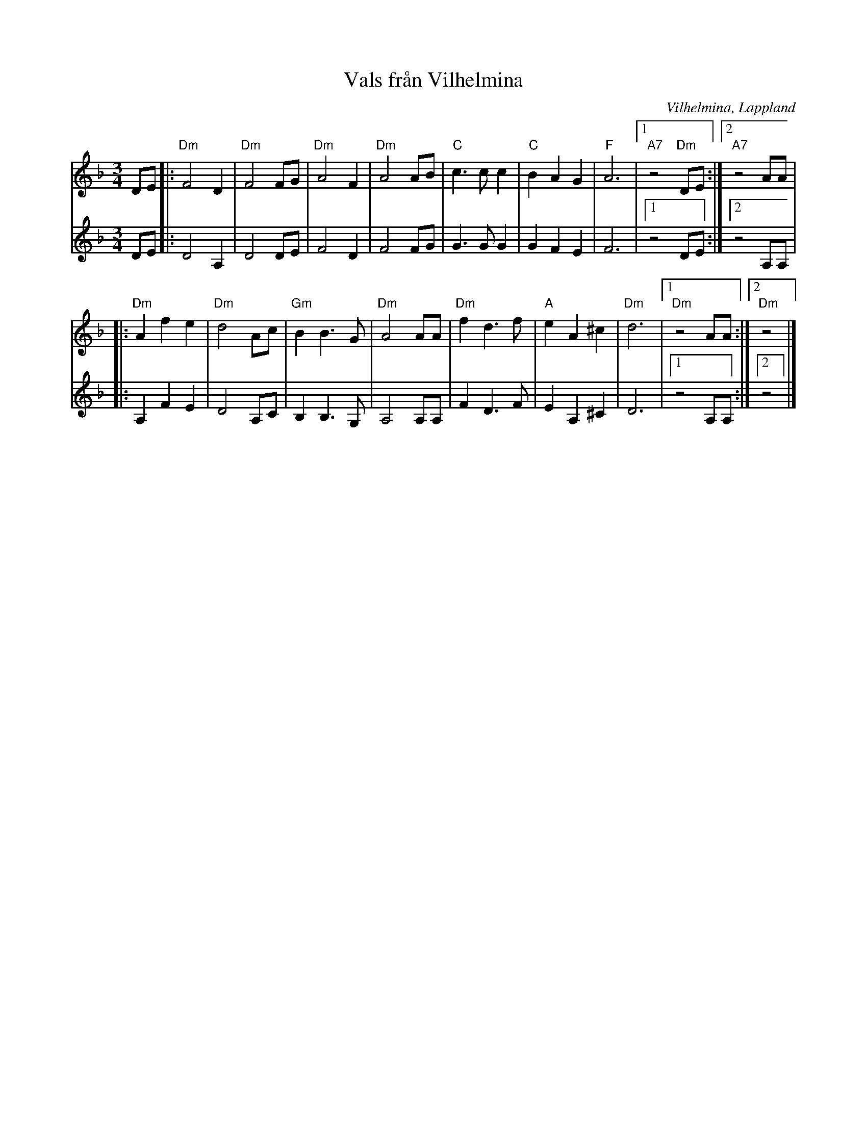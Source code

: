 %%abc-charset utf-8

X:1
T:Vals från Vilhelmina
R:Vals
Z:Patrik Månsson, 2008-11-15
O:Vilhelmina, Lappland
S:känd genom hornplease
D:Burträskar'a - Före den stora flyttningen (1981)
N:Jag lyssnade på http://www.myspace.com/hornpleasemusic
M:3/4
L:1/8
K:Dm
V:1
DE |: "Dm" F4 D2 | "Dm" F4 FG | "Dm" A4 F2 | "Dm" A4 AB |\
"C" c3 c c2 | "C" B2 A2 G2 | "F" A6 |1 "A7" z4 "Dm" DE :|2 "A7" z4 AA |
|: "Dm" A2 f2 e2 | "Dm" d4 Ac | "Gm" B2 B3 G | "Dm" A4 AA |\
"Dm" f2 d3 f | "A" e2 A2 ^c2 | "Dm" d6 |1 "Dm" z4 AA :|2 "Dm" z4 |] 
V:2
DE |: D4 A,2 | D4 DE | F4 D2 | F4 FG |\
G3 G G2 | G2 F2 E2 | F6 |1 z4 DE :|2 z4 A,A, |
|: A,2 F2 E2 | D4 A,C | B,2 B,3 G, | A,4 A,A, |\
F2 D3 F | E2 A,2 ^C2 | D6 |1 z4 A,A, :|2 z4 |]

